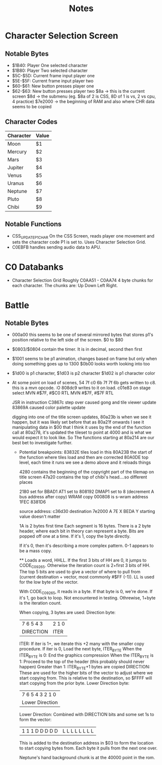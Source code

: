 #+title: Notes

* Character Selection Screen
** Notable Bytes
- $1B40: Player One selected character
- $1B80: Player Two selected character
- $5C-$5D: Current frame input player one
- $5E-$5F: Current frame input player two
- $60-$61: New button presses player one
- $62-$63: New button presses player two
  $8a -> this is the current screen
  $8d -> the submenu (eg. $8a of 2 is CSS, 8D of 1 is vs, 2 vs cpu, 4 practice)
  $7e2000 -> the beginning of RAM and also where CHR data seems to be copied

** Character Codes
| Character | Value |
|-----------+-------|
| Moon      | $1    |
| Mercury   | $2    |
| Mars      | $3    |
| Jupiter   | $4    |
| Venus     | $5    |
| Uranus    | $6    |
| Neptune   | $7    |
| Pluto     | $8    |
| Chibi     | $9    |

** Notable Functions
- CSS_UPDATE_P1_CHAR
  On the CSS Screen, reads player one movement and sets the character code P1 is set to. Uses Character Selection Grid.
- C0EBFB handles sending audio data to APU.

* C0 Databanks
- Character Selection Grid
  Roughly C0AA51 - C0AA74
  4 byte chunks for each character. The chunks are:
  Up Down Left Right.

* Battle
** Notable Bytes
- 000a00 this seems to be one of several mirrored bytes that stores p1's position relative to the left side of the screen. $0 to $80
- $0803/$0804 contain the timer. It is in decimal, second then first
- $1001 seems to be p1 animation, changes based on frame but only when doing something goes up to 1300
  $0b00 looks worth looking into too
- $1d00 is p1 character, $1d03 is p2 character
  $1d02 is p1 character color
- At some point on load of scenes, 54 7f c0 6b 7f 7f 6b gets written to c8. this is a mvn opcode. :O 808dc9 writes to it on load. c01e83 on stage select
  MVN #$7F, #$C0
  RTL
  MVN #$7F, #$7F
  RTL

  JSR in instruction C3867c step over caused gong and tile viewer update
  83869A caused color palette update

  digging into one of the title screen updates, 80a23b is when we see it happen, but it was likely set before that as 80a21f onwards I see it manipulating data in $00 that I think it uses
  by the end of the function call at 80a278, it's updated the tileset to point at 4000 and is what we would expect it to look like. So The functions starting at 80a214 are our best bet to investigate further.

  - Potential breakpoints:
    83832E tiles load in this
    80A23B the start of the function where tiles load and then are corrected
    80A0DE top level, each time it runs we see a demo above and it reloads things

    4280 contains the beginning of the copyright part of the tilemap on title screen
    47a20 contains the top of chibi's head....so different places

    2180 set for BBAD1
    AT1 set to 808192
    DMAP1 set to 8 (decrement A bus address after copy) WRAM copy
    000808 is s-wram address
    1FEC
    8381D6

    source address: c36d30
    destination 7e2000
    A 7E
    X BEDA
    Y starting value doesn't matter

    1A is 2 bytes first time
    Each segment is 16 bytes.
    There is a 2 byte header, where each bit in theory can represent a byte. Bits are popped off one at a time. If it's 1, copy the byte directly.

    If it's 0, then it's describing a more complex pattern.
    0-1 appears to be a mass copy.

    ** Loads a word, HHLL. If the first 3 bits of HH are 0, it jumps to CODE_C09265. Otherwise the iteration count is 2+first 3 bits of HH.
    The top 5 bits are used to give a vector of where to pull from (current destination + vector, most commonly #$FF (-1)). LL is used for the low byte of the vector.

    With CODE_C09265, it reads in a byte. If that byte is 0, we're done.
    If it's 1, go back to loop. Not encountered in testing. Othrewise, 1+byte is the iteration count.

    When copying, 3 bytes are used:
    Direction byte:
    | 7 6 5 4 3 | 2 1 0 |
    | DIRECTION | ITER  |
        ITER:
        If iter is 1+, we iterate this +2 many with the smaller copy procedure.
        If iter is 0, Load the next byte, ITER_BYTE
        When the ITER_BYTE is 0:
            End the graphics compression
        When the ITER_BYTE is 1:
            Proceed to the top of the header (this probably should never happen)
        Greater than 1:
            ITER_BYTE+1 bytes are copied
        DIRECTION:
        These are used for the higher bits of the vector to adjust where we start copying from. This is relative to the destination, so $FFFF will start copying from the prior byte.
    Lower Direction byte:
    | 7 6 5 4 3 2 1 0 |
    | Lower Direction |
        Lower Direction:
        Combined with DIRECTION bits and some set 1s to form the vector:
        | 1 1 1 D D D D D | L L L L L L L L |
        This is added to the destination address in $03 to form the location to start copying bytes from. Each byte it pulls from the next one over.

        Neptune's hand background chunk is at the 40000 point in the rom.
